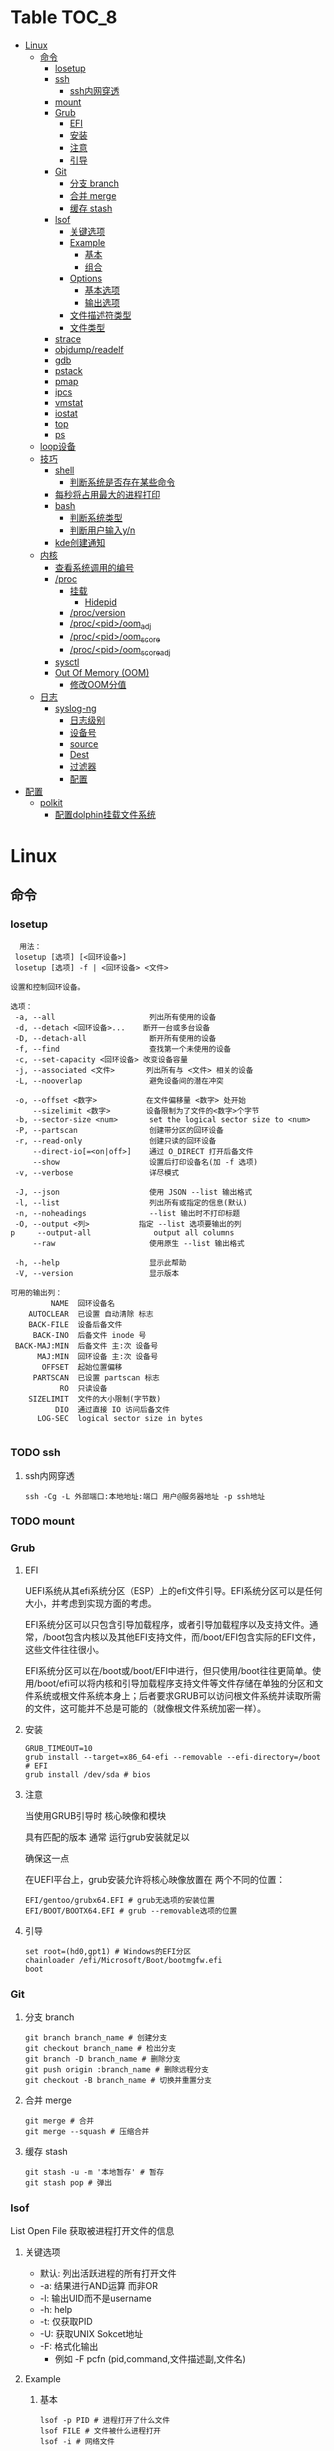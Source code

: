 * Table                                                                 :TOC_8:
- [[#linux][Linux]]
  - [[#命令][命令]]
    - [[#losetup][losetup]]
    - [[#ssh][ssh]]
      - [[#ssh内网穿透][ssh内网穿透]]
    - [[#mount][mount]]
    - [[#grub][Grub]]
      - [[#efi][EFI]]
      - [[#安装][安装]]
      - [[#注意][注意]]
      - [[#引导][引导]]
    - [[#git][Git]]
      - [[#分支-branch][分支 branch]]
      - [[#合并-merge][合并 merge]]
      - [[#缓存-stash][缓存 stash]]
    - [[#lsof][lsof]]
      - [[#关键选项][关键选项]]
      - [[#example][Example]]
        - [[#基本][基本]]
        - [[#组合][组合]]
      - [[#options][Options]]
        - [[#基本选项][基本选项]]
        - [[#输出选项][输出选项]]
      - [[#文件描述符类型][文件描述符类型]]
      - [[#文件类型][文件类型]]
    - [[#strace][strace]]
    - [[#objdumpreadelf][objdump/readelf]]
    - [[#gdb][gdb]]
    - [[#pstack][pstack]]
    - [[#pmap][pmap]]
    - [[#ipcs][ipcs]]
    - [[#vmstat][vmstat]]
    - [[#iostat][iostat]]
    - [[#top][top]]
    - [[#ps][ps]]
  - [[#loop设备][loop设备]]
  - [[#技巧][技巧]]
    - [[#shell][shell]]
      - [[#判断系统是否存在某些命令][判断系统是否存在某些命令]]
    - [[#每秒将占用最大的进程打印][每秒将占用最大的进程打印]]
    - [[#bash][bash]]
      - [[#判断系统类型][判断系统类型]]
      - [[#判断用户输入yn][判断用户输入y/n]]
    - [[#kde创建通知][kde创建通知]]
  - [[#内核][内核]]
    - [[#查看系统调用的编号][查看系统调用的编号]]
    - [[#proc][/proc]]
      - [[#挂载][挂载]]
        - [[#hidepid][Hidepid]]
      - [[#procversion][/proc/version]]
      - [[#procpidoom_adj][/proc/<pid>/oom_adj]]
      - [[#procpidoom_score][/proc/<pid>/oom_score]]
      - [[#procpidoom_score_adj][/proc/<pid>/oom_score_adj]]
    - [[#sysctl][sysctl]]
    - [[#out-of-memory-oom][Out Of Memory (OOM)]]
      - [[#修改oom分值][修改OOM分值]]
  - [[#日志][日志]]
    - [[#syslog-ng][syslog-ng]]
      - [[#日志级别][日志级别]]
      - [[#设备号][设备号]]
      - [[#source][source]]
      - [[#dest][Dest]]
      - [[#过滤器][过滤器]]
      - [[#配置][配置]]
- [[#配置-1][配置]]
  - [[#polkit][polkit]]
    - [[#配置dolphin挂载文件系统][配置dolphin挂载文件系统]]

* Linux
** 命令
*** losetup
#+begin_src shell
  用法：
 losetup [选项] [<回环设备>]
 losetup [选项] -f | <回环设备> <文件>

设置和控制回环设备。

选项：
 -a, --all                     列出所有使用的设备
 -d, --detach <回环设备>...    断开一台或多台设备
 -D, --detach-all              断开所有使用的设备
 -f, --find                    查找第一个未使用的设备
 -c, --set-capacity <回环设备> 改变设备容量
 -j, --associated <文件>       列出所有与 <文件> 相关的设备
 -L, --nooverlap               避免设备间的潜在冲突

 -o, --offset <数字>           在文件偏移量 <数字> 处开始
     --sizelimit <数字>        设备限制为了文件的<数字>个字节
 -b, --sector-size <num>       set the logical sector size to <num>
 -P, --partscan                创建带分区的回环设备
 -r, --read-only               创建只读的回环设备
     --direct-io[=<on|off>]    通过 O_DIRECT 打开后备文件
     --show                    设置后打印设备名(加 -f 选项)
 -v, --verbose                 详尽模式

 -J, --json                    使用 JSON --list 输出格式
 -l, --list                    列出所有或指定的信息(默认)
 -n, --noheadings              --list 输出时不打印标题
 -O, --output <列>           指定 --list 选项要输出的列
p     --output-all              output all columns
     --raw                     使用原生 --list 输出格式

 -h, --help                    显示此帮助
 -V, --version                 显示版本

可用的输出列：
         NAME  回环设备名
    AUTOCLEAR  已设置 自动清除 标志
    BACK-FILE  设备后备文件
     BACK-INO  后备文件 inode 号
 BACK-MAJ:MIN  后备文件 主:次 设备号
      MAJ:MIN  回环设备 主:次 设备号
       OFFSET  起始位置偏移
     PARTSCAN  已设置 partscan 标志
           RO  只读设备
    SIZELIMIT  文件的大小限制(字节数)
          DIO  通过直接 IO 访问后备文件
      LOG-SEC  logical sector size in bytes

#+end_src
*** TODO ssh
**** ssh内网穿透
#+begin_src shell
  ssh -Cg -L 外部端口:本地地址:端口 用户@服务器地址 -p ssh地址
#+end_src
*** TODO mount
*** Grub
**** EFI
UEFI系统从其efi系统分区（ESP）上的efi文件引导。EFI系统分区可以是任何大小，并考虑到实现方面的考虑。

EFI系统分区可以只包含引导加载程序，或者引导加载程序以及支持文件。通常，/boot包含内核以及其他EFI支持文件，而/boot/EFI包含实际的EFI文件，这些文件往往很小。

EFI系统分区可以在/boot或/boot/EFI中进行，但只使用/boot往往更简单。使用/boot/efi可以将内核和引导加载程序支持文件等文件存储在单独的分区和文件系统或根文件系统本身上；后者要求GRUB可以访问根文件系统并读取所需的文件，这可能并不总是可能的（就像根文件系统加密一样）。
**** 安装
#+begin_src shell
  GRUB_TIMEOUT=10
  grub install --target=x86_64-efi --removable --efi-directory=/boot # EFI
  grub install /dev/sda # bios
#+end_src
**** 注意
当使用GRUB引导时 核心映像和模块

具有匹配的版本 通常 运行grub安装就足以

确保这一点

在UEFI平台上，grub安装允许将核心映像放置在
两个不同的位置：
#+begin_src shell
  EFI/gentoo/grubx64.EFI # grub无选项的安装位置
  EFI/BOOT/BOOTX64.EFI # grub --removable选项的位置
#+end_src
**** 引导
#+begin_src shell
  set root=(hd0,gpt1) # Windows的EFI分区
  chainloader /efi/Microsoft/Boot/bootmgfw.efi
  boot
#+end_src
*** Git
**** 分支 branch
#+begin_src shell
  git branch branch_name # 创建分支
  git checkout branch_name # 检出分支
  git branch -D branch_name # 删除分支
  git push origin :branch_name # 删除远程分支
  git checkout -B branch_name # 切换并重置分支
#+end_src
**** 合并 merge
#+begin_src shell
  git merge # 合并
  git merge --squash # 压缩合并
#+end_src
**** 缓存 stash
#+begin_src shell
  git stash -u -m '本地暂存' # 暂存
  git stash pop # 弹出
#+end_src

*** lsof
List Open File 获取被进程打开文件的信息

**** 关键选项
- 默认: 列出活跃进程的所有打开文件
- -a: 结果进行AND运算 而非OR
- -l: 输出UID而不是username
- -h: help
- -t: 仅获取PID
- -U: 获取UNIX Sokcet地址
- -F: 格式化输出
  - 例如 -F pcfn (pid,command,文件描述副,文件名)
**** Example
***** 基本
#+begin_src shell
  lsof -p PID # 进程打开了什么文件
  lsof FILE # 文件被什么进程打开
  lsof -i # 网络文件
#+end_src
***** 组合
#+begin_src shell
  lsof -i 6 # 打开的ipv6链接
  lsof -i -s CLOSED # UDP关闭的链接
  lsof -i :22 # 22号端口的链接
  lsof -i :1-1024 # 谁使用了1-1024端口
  lsof -i @192.168.101.1:22 # 指定地址
  lsof -i UDP # 所有的UDP链接
  lsof -i -sTCP:LISTEN # 指定正在LISTEN的TCP
  lsof -i -sTCP:ESTABLISHED # 已经建立的链接
  lsof -u donjuan # 用户donjuan打开了什么文件
  lsof -a -u donjuan -i # 用户donjuan打开了什么网络文件
  lsof -u ^donjuan # 取反 除了用户donjuan的其他用户打开了什么文件
  lsof -c firefox # firefox打开了什么
  lsof -p 1234=2345 # 进程1234-2345打开了什么
  lsof -t -c startplasma # 查看start-plasma的PID
  lsof /mnt # 查看哪些进程使用/mnt
  lsof +L1 # 链接数为0的文件 (在安全中有特殊意义)
  lsof -a -d mem -c firefox # firefox打开的内存映射
#+end_src
#+begin_src shell
  kill $(lsof -t -a -c vim ~/ ) # 杀掉vim使用~下文件的所有的~下的进程
  lsof -a -i -u www-data # www-data监听了哪些端口 打开了哪些网络链接
#+end_src
**** Options
***** 基本选项
#+begin_src shell
  -a: 结果进行AND运算 而非OR
  +d 列出当前目录下(不包括子目录)
  +D 类似传统-R 遍历子目录
  +L 将链接计数打印在NLINK(+L指定的为开区间)
  -d 指定打开的文件描述符类型[见文件描述符类型]
  -g 组ID GID
  -N NFS文件
  -i 网络文件
  -R 列出PPID
  -x 跟踪文件系统链接
#+end_src
***** 输出选项
#+begin_src shell
  -F 指定格式
  -l UID代替username
  -n 不域名解析
  -o 列出文件偏移offset
  -P 列出端口号而不是端口对应的默认服务
  -s 列出文件大小
  -r 间隔重复扫描
#+end_src
**** 文件描述符类型
#+begin_src shell
  （1）cwd：表示current work dirctory，即：应用程序的当前工作目录，这是该应用程序启动的目录，除非它本身对这个目录进行更改
（2）txt ：该类型的文件是程序代码，如应用程序二进制文件本身或共享库，如上列表中显示的 /sbin/init 程序
（3）lnn：library references (AIX);
（4）err：FD information error (see NAME column);
（5）jld：jail directory (FreeBSD);
（6）ltx：shared library text (code and data);
（7）mxx ：hex memory-mapped type number xx.
（8）m86：DOS Merge mapped file;
（9）mem：memory-mapped file;
（10）mmap：memory-mapped device;
（11）pd：parent directory;
（12）rtd：root directory;
（13）tr：kernel trace file (OpenBSD);
（14）v86  VP/ix mapped file;
（15）0：表示标准输入
（16）1：表示标准输出
（17）2：表示标准错误
一般在标准输出、标准错误、标准输入后还跟着文件状态模式：r、w、u等
（1）u：表示该文件被打开并处于读取/写入模式
（2）r：表示该文件被打开并处于只读模式
（3）w：表示该文件被打开并处于
（4）空格：表示该文件的状态模式为unknow，且没有锁定
（5）-：表示该文件的状态模式为unknow，且被锁定
同时在文件状态模式后面，还跟着相关的锁
（1）N：for a Solaris NFS lock of unknown type;
（2）r：for read lock on part of the file;
（3）R：for a read lock on the entire file;
（4）w：for a write lock on part of the file;（文件的部分写锁）
（5）W：for a write lock on the entire file;（整个文件的写锁）
（6）u：for a read and write lock of any length;
（7）U：for a lock of unknown type;
（8）x：for an SCO OpenServer Xenix lock on part      of the file;
（9）X：for an SCO OpenServer Xenix lock on the      entire file;
（10）space：if there is no lock.
#+end_src
**** 文件类型
#+begin_src shell
（1）DIR：表示目录
（2）CHR：表示字符类型
（3）BLK：块设备类型
（4）UNIX： UNIX 域套接字
（5）FIFO：先进先出 (FIFO) 队列
（6）IPv4：网际协议 (IP) 套接字  
#+end_src
*** TODO strace
Strace可以诊断 调试Linux用户空间

检测进程与内核的交互 系统调用 信号 状态变更等

strace的原理是[[https://github.com/torvalds/linux/blob/master/kernel/ptrace.c][Ptrace]]
*** TODO objdump/readelf
*** TODO gdb
*** TODO pstack
*** TODO pmap
*** TODO ipcs
*** TODO vmstat
*** TODO iostat
*** TODO top
*** TODO ps
** loop设备
循环设备是一种块设备，它不将数据块映射到物理设备（如硬盘或光盘驱动器），而是映射到文件系统中常规文件的块或另一个文件
块设备。例如，这对于为存储在文件中的文件系统映像提供块设备非常有用，这样就可以使用mount（8）命令安装它。你可以做
#+begin_src shell
  dd if=/dev/zero of=file.img bs=1MiB count=10
  sudo losetup /dev/loop4 file.img
  sudo mkfs -t ext4 /dev/loop4
  sudo mkdir /myloopdev
  sudo mount /dev/loop4 /myloopdev
#+end_src

** 技巧
*** shell
**** 判断系统是否存在某些命令
#+begin_src shell
  if hash 2>/dev/null emerge; then
      echo 'system is gentoo'
      fi
#+end_src
*** 每秒将占用最大的进程打印
#+begin_src shell
  for ((;;));do ps aux --sort=-%mem;sleep 1;done
#+end_src

*** bash
**** 判断系统类型
#+begin_src bash
  if hash 2>/dev/null emerge; then
      echo "检测到gentoo系统"
  fi
#+end_src
**** 判断用户输入y/n
#+begin_src bash
  echo "请输入y或n"
  read option
  if echo "$option" |grep -iq "^y"; then
      echo "您输入了y"
  fi
#+end_src
*** kde创建通知
#+begin_src shell
  cargo run --release;kdialog --passivepopup '任务完成' 20
#+end_src
** 内核
*** 查看系统调用的编号
#+begin_src shell
  cd /usr/include/asm
  grep _NR_ptrace ./*
#+end_src

*** TODO /proc
**** 挂载
#+begin_src text
  /etc/fstab
  proc	  /proc		proc	hidepid=2	0 0
#+end_src
***** Hidepid
procfs提供了 hidepid 的挂载选项 以限制其他用户对 /proc/<pid>的访问  这是一种强化技术，可以使恶意的本地用户更难收集有关其他用户进程的信息
| 值         | 作用                                                                                                                           |
| hidepid=0 | 位于 /proc/<pid>/* 的文件将是所有人可读的. 这是默认行为.                                                                              |
| hidepid=1 | /proc/<pid>目录将对所有人可见, 但是用户仅可以访问他们拥有的 /proc/<pid> 目录. 这将保护例如/proc/<pid>/cmdline等可能包含敏感信息的文件          |
| hidepid=2 | 与hidepid=1相同 但隐藏其他用户的/proc/<pid>目录. 由于这将对除 root 之外的所有用户隐藏进程信息，因此允许特权用户例如wheel组的用户访问可能会很有用。 |
**** /proc/version
保存了内核版本和一些编译信息
#+begin_src shell
  cat /proc/version
  Linux version 6.6.13-gentoo-x86_64 (root@livecd) (x86_64-pc-linux-gnu-gcc (Gentoo 13.2.1_p20240113-r1 p12) 13.2.1 20240113, GNU ld (Gentoo 2.41 p4) 2.41.0) #1 SMP PREEMPT_DYNAMIC Sun Feb  4 13:22:48 CST 2024
#+end_src

**** /proc/<pid>/oom_adj
#+begin_comment
高版本弃用
#+end_comment
设置进程的OOM评分调整值 从 ~-17~ 到 ~+15~ 越高越容易被杀

**** /proc/<pid>/oom_score
~oom~ 的分数

**** /proc/<pid>/oom_score_adj
~oom_adj~ 的高版本替代 提供更细腻的控制 从 ~-1000~ 到 ~1000~

*** TODO sysctl
*** TODO Out Of Memory (OOM)
OOM Killer是 ~内核的一个进程~ 会根据一个复杂的算法去评估进程OOM分数, 当系统资源严重不足达到一个设置的阈值时 从分数最高的进程开始kill


分数储存在 [[*/proc/<pid>/oom_score][/proc/<pid>/oom_score]] 也可以使用 ~ps -eo pid,comm,oom --sort=-oom |head~ 来查看分数最高的进程

**** 修改OOM分值

** 日志
*** syslog-ng

Log级别 = 设备号 * 8 + 级别号
**** 日志级别
[[./res/syslog-ng-log-level.jpg]]

**** 设备号
[[./res/syslog-ng-device-code.jpg.jpg]]

**** source
#+begin_src shell
       Table 1. Source drivers available in syslog-ng
       ┌─────────────────────────────┬────────────────────────────────────────┐
       │ Name                        │ Description                            │
       ├─────────────────────────────┼────────────────────────────────────────┤
       │ file()                      │ Opens the specified file and reads     │
       │                             │ messages.                              │
       ├─────────────────────────────┼────────────────────────────────────────┤
       │ internal()                  │ Messages generated internally in       │
       │                             │ syslog-ng.                             │
       ├─────────────────────────────┼────────────────────────────────────────┤
       │ network()                   │ Receives messages from remote hosts    │
       │                             │ using the BSD-syslog protocol over     │
       │                             │ IPv4 and IPv6. Supports the TCP, UDP,  │
       │                             │ and TLS network protocols.             │
       ├─────────────────────────────┼────────────────────────────────────────┤
       │ pipe()                      │ Opens the specified named pipe and     │
       │                             │ reads messages.                        │
       ├─────────────────────────────┼────────────────────────────────────────┤
       │ program()                   │ Opens the specified application and    │
       │                             │ reads messages from its standard       │
       │                             │ output.                                │
       ├─────────────────────────────┼────────────────────────────────────────┤
       │ sun-stream(), sun-streams() │ Opens the specified STREAMS device on  │
       │                             │ Solaris systems and reads incoming     │
       │                             │ messages.                              │
       ├─────────────────────────────┼────────────────────────────────────────┤
       │ syslog()                    │ Listens for incoming messages using    │
       │                             │ the new IETF-standard syslog protocol. │
       ├─────────────────────────────┼────────────────────────────────────────┤
       │ system()                    │ Automatically detects which platform   │
       │                             │ is running on, and collects the native │
       │                             │ log messages of that platform.         │
       ├─────────────────────────────┼────────────────────────────────────────┤
       │ systemd-journal()           │ Collects messages directly from the    │
       │                             │ journal of platforms that use systemd. │
       ├─────────────────────────────┼────────────────────────────────────────┤
       │ systemd-syslog()            │ Collects messages from the journal     │
       │                             │ using a socket on platforms that use   │
       │                             │ systemd.                               │
       ├─────────────────────────────┼────────────────────────────────────────┤
       │ unix-dgram()                │ Opens the specified unix socket in     │
       │                             │ SOCK_DGRAM mode and listens for        │
       │                             │ incoming messages.                     │
       ├─────────────────────────────┼────────────────────────────────────────┤
       │ unix-stream()               │ Opens the specified unix socket in     │
       │                             │ SOCK_STREAM mode and listens for       │
       │                             │ incoming messages.                     │
       └─────────────────────────────┴────────────────────────────────────────┘


#+end_src

**** Dest
#+begin_src shell
         Table 2. Destination drivers available in syslog-ng
       ┌────────────────┬────────────────────────────┐
       │ Name           │ Description                │
       ├────────────────┼────────────────────────────┤
       │ elasticsearch2 │ Sends messages to an       │
       │                │ Elasticsearch server. The  │
       │                │ elasticsearch2 driver      │
       │                │ supports Elasticsearch     │
       │                │ version 2 and newer.       │
       ├────────────────┼────────────────────────────┤
       │ file()         │ Writes messages to the     │
       │                │ specified file.            │
       ├────────────────┼────────────────────────────┤
       │ hdfs()         │ Sends messages into a file │
       │                │ on a Hadoop Distributed    │
       │                │ File System (HDFS)[3]      │
       │                │ node.                      │
       ├────────────────┼────────────────────────────┤
       │ kafka()        │ Publishes log messages to  │
       │                │ the Apache Kafka[4]        │
       │                │ message bus, where         │
       │                │ subscribers can access     │
       │                │ them.                      │
       ├────────────────┼────────────────────────────┤
       │ loggly()       │ Sends log messages to the  │
       │                │ Loggly[5]                  │
       │                │ Logging-as-a-Service       │
       │                │ provider.                  │
       ├────────────────┼────────────────────────────┤
       │ logmatic()     │ Sends log messages to the  │
       │                │ Logmatic.io[6]             │
       │                │ Logging-as-a-Service       │
       │                │ provider.                  │
       ├────────────────┼────────────────────────────┤
       │ mongodb()      │ Sends messages to a        │
       │                │ MongoDB[7] database.       │
       ├────────────────┼────────────────────────────┤
       │ network()      │ Sends messages to a remote │
       │                │ host using the BSD-syslog  │
       │                │ protocol over IPv4 and     │
       │                │ IPv6. Supports the TCP,    │
       │                │ UDP, and TLS network       │
       │                │ protocols.                 │
       ├────────────────┼────────────────────────────┤
       │ pipe()         │ Writes messages to the     │
       │                │ specified named pipe.      │
       ├────────────────┼────────────────────────────┤
       │ program()      │ Forks and launches the     │
       │                │ specified program, and     │
       │                │ sends messages to its      │
       │                │ standard input.            │
       ├────────────────┼────────────────────────────┤
       │ sql()          │ Sends messages into an SQL │
       │                │ database. In addition to   │
       │                │ the standard syslog-ng     │
       │                │ packages, the sql()        │
       │                │ destination requires       │
       │                │ database-specific packages │
       │                │ to be installed. Refer to  │
       │                │ the section appropriate    │
       │                │ for your platform in ???.  │
       ├────────────────┼────────────────────────────┤
       │ syslog()       │ Sends messages to the      │
       │                │ specified remote host      │
       │                │ using the IETF-syslog      │
       │                │ protocol. The IETF         │
       │                │ standard supports message  │
       │                │ transport using the UDP,   │
       │                │ TCP, and TLS networking    │
       │                │ protocols.                 │
       ├────────────────┼────────────────────────────┤
       │ unix-dgram()   │ Sends messages to the      │
       │                │ specified unix socket in   │
       │                │ SOCK_DGRAM style (BSD).    │
       ├────────────────┼────────────────────────────┤
       │ unix-stream()  │ Sends messages to the      │
       │                │ specified unix socket in   │
       │                │ SOCK_STREAM style (Linux). │
       ├────────────────┼────────────────────────────┤
       │ usertty()      │ Sends messages to the      │
       │                │ terminal of the specified  │
       │                │ user, if the user is       │
       │                │ logged in.                 │
       └────────────────┴────────────────────────────┘

#+end_src

**** 过滤器
#+begin_src shell
         Table 3. Filter functions available in
       ┌───────────────────────┬────────────────────────────┐
       │ Name                  │ Description                │
       ├───────────────────────┼────────────────────────────┤
       │ facility()            │ Filter messages based on   │
       │                       │ the sending facility.      │
       ├───────────────────────┼────────────────────────────┤
       │ filter()              │ Call another filter        │
       │                       │ function.                  │
       ├───────────────────────┼────────────────────────────┤
       │ host()                │ Filter messages based on   │
       │                       │ the sending host.          │
       ├───────────────────────┼────────────────────────────┤
       │ inlist()              │ File-based whitelisting    │
       │                       │ and blacklisting.          │
       ├───────────────────────┼────────────────────────────┤
       │ level() or priority() │ Filter messages based on   │
       │                       │ their priority.            │
       ├───────────────────────┼────────────────────────────┤
       │ match()               │ Use a regular expression   │
       │                       │ to filter messages based   │
       │                       │ on a specified header or   │
       │                       │ content field.             │
       ├───────────────────────┼────────────────────────────┤
       │ message()             │ Use a regular expression   │
       │                       │ to filter messages based   │
       │                       │ on their content.          │
       ├───────────────────────┼────────────────────────────┤
       │ netmask()             │ Filter messages based on   │
       │                       │ the IP address of the      │
       │                       │ sending host.              │
       ├───────────────────────┼────────────────────────────┤
       │ program()             │ Filter messages based on   │
       │                       │ the sending application.   │
       ├───────────────────────┼────────────────────────────┤
       │ source()              │ Select messages of the     │
       │                       │ specified  source          │
       │                       │ statement.                 │
       ├───────────────────────┼────────────────────────────┤
       │ tags()                │ Select messages having the │
       │                       │ specified tag.             │
       └───────────────────────┴────────────────────────────┘

#+end_src

**** 配置
#+begin_src shell
  @version: 4.6
#
# Syslog-ng default configuration file for Gentoo Linux

@include "scl.conf"

options {
        threaded(yes);
        chain_hostnames(no);
        stats(freq(43200));
        mark_freq(3600);
};

# 系统信息
source system_log { system(); };
destination system_log_output { file("/var/log/system_log"); };
log { source(system_log); destination(system_log_output); };

# network
source network { network(); };
destination network_output { file("/var/log/network_output"); };
log { source(network); destination(network_output); };

# internal
source internal_source { internal(); };
destination internal_out { file("/var/log/internal"); };
log{ source(internal_source); destination(internal_out); };

# kmsg
source kmgs { file("/proc/kmsg"); };
destination kmsg_out { file("/var/log/kmsg_out"); };
log {source(kmgs); destination(kmsg_out);};

filter f_kernel_crash { 
    match("kernel panic|Oops| Segmentation fault" value("MESSAGE"));
};

destination crash_out{file("/var/log/crash"); file("/dev/tty2");};
log { source(system_log);
    filter(f_kernel_crash);
    destination(crash_out);
};
# Uncomment the following lines if you want to log to /dev/tty12 or /dev/console
#destination console_all { file("/dev/tty12"); };
#destination console_all { file("/dev/console"); };
#log { source(system_log); destination(console_all); };

#+end_src
* 配置
** TODO polkit
PolicyKit 工具是一个框架，它提供了一个由特权程序（也称为 机制）使用的授权 API，为非特权程序（也称为 主题）提供服务。

*** 配置dolphin挂载文件系统
/etc/polkit-1/rules.d/mount.rules
#+begin_src
  polkit.addRule(function(action, subject) {
    if (action.id == "org.freedesktop.udisks2.filesystem-mount-system" &&
        subject.isInGroup("donjuan")) {
        return polkit.Result.YES;
    }
});
#+end_src
